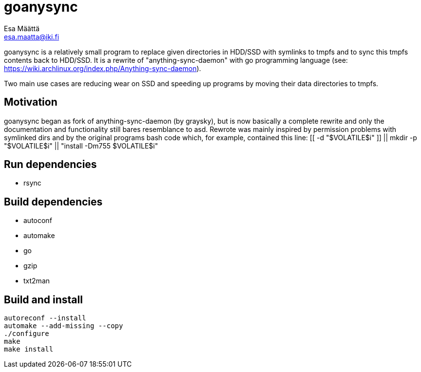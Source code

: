 goanysync
=========
:Author:   Esa Määttä
:Email:    esa.maatta@iki.fi
:Revision: 1.0


goanysync is a relatively small program to replace given directories in HDD/SSD
with symlinks to tmpfs and to sync this tmpfs contents back to HDD/SSD. It is a
rewrite of "anything-sync-daemon" with go programming language (see:
https://wiki.archlinux.org/index.php/Anything-sync-daemon).

Two main use cases are reducing wear on SSD and speeding up programs by moving
their data directories to tmpfs.

Motivation
----------

goanysync began as fork of anything-sync-daemon (by graysky), but is now
basically a complete rewrite and only the documentation and functionality still
bares resemblance to asd. Rewrote was mainly inspired by permission problems
with symlinked dirs and by the original programs bash code which, for example,
contained this line: [[ -d "$VOLATILE$i" ]] || mkdir -p "$VOLATILE$i" ||
"install -Dm755 $VOLATILE$i"


Run dependencies
----------------

- rsync


Build dependencies
------------------

- autoconf
- automake
- go
- gzip
- txt2man

Build and install
-----------------
----
autoreconf --install
automake --add-missing --copy
./configure
make
make install
----
